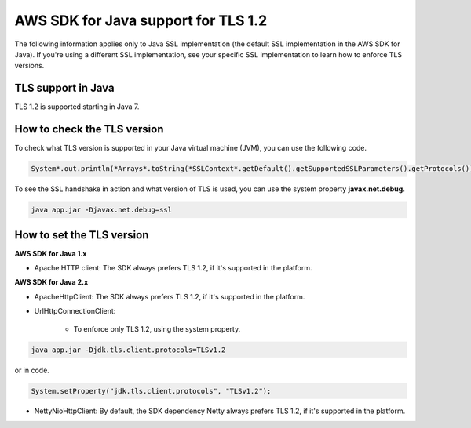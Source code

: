 .. Copyright Amazon.com, Inc. or its affiliates. All Rights Reserved.

   This work is licensed under a Creative Commons Attribution-NonCommercial-ShareAlike 4.0
   International License (the "License"). You may not use this file except in compliance with the
   License. A copy of the License is located at http://creativecommons.org/licenses/by-nc-sa/4.0/.

   This file is distributed on an "AS IS" BASIS, WITHOUT WARRANTIES OR CONDITIONS OF ANY KIND,
   either express or implied. See the License for the specific language governing permissions and
   limitations under the License.

#####################################
AWS SDK for Java support for TLS 1.2
#####################################

.. meta::
   :description: Applies to Java SSL implementation (default SSL implementation in the SDK). Learn how the AWS shared responsibility model applies to data protection in this AWS product or service.
   :keywords:

The following information applies only to Java SSL implementation (the default SSL implementation in the AWS SDK for Java). If you're using a different SSL implementation,
see your specific SSL implementation to learn how to enforce TLS versions.

TLS support in Java
===================
TLS 1.2 is supported starting in Java 7.

How to check the TLS version
============================
To check what TLS version is supported in your Java virtual machine (JVM), you can use the following code.

.. code-block:: java

   System*.out.println(*Arrays*.toString(*SSLContext*.getDefault().getSupportedSSLParameters().getProtocols()));

To see the SSL handshake in action and what version of TLS is used, you can use the system property **javax.net.debug**.

.. code-block:: java

   java app.jar -Djavax.net.debug=ssl

How to set the TLS version
==========================

**AWS SDK for Java 1.x**

* Apache HTTP client: The SDK always prefers TLS 1.2, if it's supported in the platform.

**AWS SDK for Java 2.x**

* ApacheHttpClient: The SDK always prefers TLS 1.2, if it's supported in the platform.

* UrlHttpConnectionClient:

    - To enforce only TLS 1.2, using the system property.

.. code-block:: java

   java app.jar -Djdk.tls.client.protocols=TLSv1.2

or in code.

.. code-block:: java

   System.setProperty("jdk.tls.client.protocols", "TLSv1.2");

* NettyNioHttpClient: By default, the SDK dependency Netty always prefers TLS 1.2, if it's supported in the platform.
